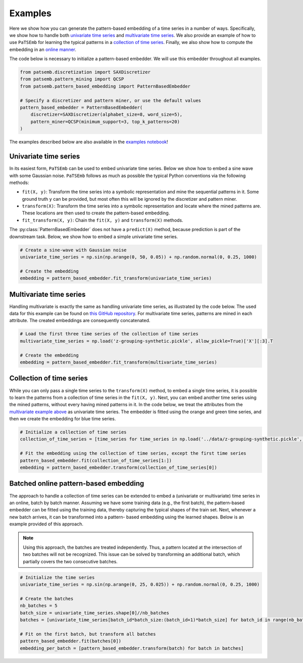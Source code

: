 Examples
========

Here we show how you can generate the pattern-based embedding of
a time series in a number of ways. Specifically, we show how to
handle both `univariate time series <example-univariate-time-series>`_ and
`multivariate time series <example-multivariate-time-series>`_. We
also provide an example of how to use ``PaTSEmb`` for learning the
typical patterns in a `collection of time series <example-collection-of-time-series>`_.
Finally, we also show how to compute the embedding in an
`online manner <example-online-pattern-based-embedding>`_.

The code below is necessary to initialize a pattern-based embedder.
We will use this embedder throughout all examples.

.. code-block:: python

    from patsemb.discretization import SAXDiscretizer
    from patsemb.pattern_mining import QCSP
    from patsemb.pattern_based_embedding import PatternBasedEmbedder

    # Specify a discretizer and pattern miner, or use the default values
    pattern_based_embedder = PatternBasedEmbedder(
        discretizer=SAXDiscretizer(alphabet_size=8, word_size=5),
        pattern_miner=QCSP(minimum_support=3, top_k_patterns=20)
    )
..

The examples described below are also available in the `examples notebook <https://gitlab.kuleuven.be/m-group-campus-brugge/dtai_public/patsemb/-/blob/main/notebooks/examples.ipynb>`_!

.. _example-univariate-time-series:

Univariate time series
----------------------

In its easiest form, ``PaTSEmb`` can be used to embed univariate time series.
Below we show how to embed a sine wave with some Gaussian noise. ``PaTSEmb``
follows as much as possible the typical Python conventions via the following methods:

- ``fit(X, y)``: Transform the time series into a symbolic representation and mine the
  sequential patterns in it. Some ground truth ``y`` can be provided, but most often this
  will be ignored by the discretizer and pattern miner.
- ``transform(X)``: Transform the time series into a symbolic representation and locate
  where the mined patterns are. These locations are then used to create the pattern-based
  embedding.
- ``fit_transform(X, y)``: Chain the ``fit(X, y)`` and ``transform(X)`` methods.

The :py:class:`PatternBasedEmbedder` does not have a ``predict(X)`` method, because
prediction is part of the downstream task. Below, we show how to embed a simple univariate
time series.

.. code-block:: python

    # Create a sine-wave with Gaussian noise
    univariate_time_series = np.sin(np.arange(0, 50, 0.05)) + np.random.normal(0, 0.25, 1000)

    # Create the embedding
    embedding = pattern_based_embedder.fit_transform(univariate_time_series)
..

.. image:: /../notebooks/figures/example-univariate-time-series.png
   :alt: example-univariate-time-series

.. _example-multivariate-time-series:

Multivariate time series
------------------------

Handling multivariate is exactly the same as handling univariate time series, as illustrated
by the code below. The used data for this example can be found on `this GitHub repository <https://github.com/zedshape/zgrouping/blob/main/datasets/synthetic_data.pickle>`_.
For multivariate time series, patterns are mined in each attribute. The created embeddings
are consequently concatenated.

.. code-block:: python

    # Load the first three time series of the collection of time series
    multivariate_time_series = np.load('z-grouping-synthetic.pickle', allow_pickle=True)['X'][:3].T

    # Create the embedding
    embedding = pattern_based_embedder.fit_transform(multivariate_time_series)
..

.. image:: /../notebooks/figures/example-multivariate-time-series.png
   :alt: example-multivariate-time-series

.. _example-collection-of-time-series:

Collection of time series
-------------------------

While you can only pass a single time series to the ``transform(X)`` method, to embed a single
time series, it is possible to learn the patterns from a collection of time series in the ``fit(X, y)``.
Next, you can embed another time series using the mined patterns, without every having mined patterns
in it. In the code below, we treat the attributes from the `multivariate example above <example-multivariate-time-series>`_
as univariate time series. The embedder is fitted using the orange and green time series, and then
we create the embedding for blue time series.

.. code-block:: python

    # Initialize a collection of time series
    collection_of_time_series = [time_series for time_series in np.load('../data/z-grouping-synthetic.pickle', allow_pickle=True)['X'][:3]]

    # Fit the embedding using the collection of time series, except the first time series
    pattern_based_embedder.fit(collection_of_time_series[1:])
    embedding = pattern_based_embedder.transform(collection_of_time_series[0])
..

.. image:: /../notebooks/figures/example-collection-of-time-series.png
   :alt: example-collection-of-time-series

.. _example-online-pattern-based-embedding:

Batched online pattern-based embedding
--------------------------------------

The approach to handle a collection of time series can be extended to
embed a (univariate or multivariate) time series in an online, batch
by batch manner. Assuming we have some training data (e.g., the first
batch), the pattern-based embedder can be fitted using the training
data, thereby capturing the typical shapes of the train set. Next,
whenever a new batch arrives, it can be transformed into a pattern-
based embedding using the learned shapes. Below is an example provided
of this approach.

.. note::
   Using this approach, the batches are treated independently. Thus,
   a pattern located at the intersection of two batches will not be
   recognized. This issue can be solved by transforming an additional
   batch, which partially covers the two consecutive batches.

.. code-block:: python

    # Initialize the time series
    univariate_time_series = np.sin(np.arange(0, 25, 0.025)) + np.random.normal(0, 0.25, 1000)

    # Create the batches
    nb_batches = 5
    batch_size = univariate_time_series.shape[0]//nb_batches
    batches = [univariate_time_series[batch_id*batch_size:(batch_id+1)*batch_size] for batch_id in range(nb_batches)]

    # Fit on the first batch, but transform all batches
    pattern_based_embedder.fit(batches[0])
    embedding_per_batch = [pattern_based_embedder.transform(batch) for batch in batches]
..

.. image:: /../notebooks/figures/example-batched-online-pattern-based-detection.png
   :alt: example-batched-online-pattern-based-detection
